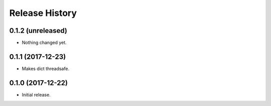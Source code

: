 .. :changelog:

Release History
---------------

0.1.2 (unreleased)
++++++++++++++++++

- Nothing changed yet.


0.1.1 (2017-12-23)
++++++++++++++++++

- Makes dict threadsafe.


0.1.0 (2017-12-22)
++++++++++++++++++

- Initial release.
